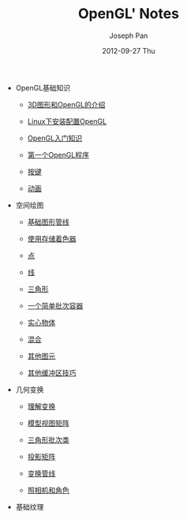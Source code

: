 #+TITLE:     OpenGL' Notes
#+AUTHOR:    Joseph Pan
#+EMAIL:     cs.wzpan@gmail.com
#+DATE:      2012-09-27 Thu
#+DESCRIPTION: Git
#+KEYWORDS: Wiki
#+LANGUAGE:  en
#+OPTIONS:   H:3 num:t toc:t \n:nil @:t ::t |:t ^:t -:t f:t *:t <:t
#+INFOJS_OPT: view:nil toc:nil ltoc:t mouse:underline buttons:0 path:http://orgmode.org/org-info.js
#+EXPORT_SELECT_TAGS: export
#+EXPORT_EXCLUDE_TAGS: noexport
#+LINK_UP:   ./index.html

- OpenGL基础知识
  
  - [[./opengl_intro.html][3D图形和OpenGL的介绍]]

  - [[./opengl_setup.html][Linux下安装配置OpenGL]]
    
  - [[./opengl_basic.html][OpenGL入门知识]]
    
  - [[./opengl_simple.html][第一个OpenGL程序]]

  - [[./opengl_key.html][按键]]

  - [[./opengl_animation.html][动画]]
    
- 空间绘图
  
  - [[./opengl_yuanli.html][基础图形管线]]

  - [[./opengl_shadermanager.html][使用存储着色器]]

  - [[./opengl_vertex.html][点]]

  - [[./opengl_line.html][线]]

  - [[./opengl_triangle.org][三角形]]

  - [[./opengl_batch.html][一个简单批次容器]]

  - [[./opengl_shixinwuti.html][实心物体]]

  - [[./opengl_blending.html][混合]]

  - [[./opengl_primitive.html][其他图元]]

  - [[./opengl_qthcqjq.html][其他缓冲区技巧]]

- 几何变换
  
  - [[./opengl_transform.html][理解变换]]

  - [[./opengl_mvmatrix.html][模型视图矩阵]]

  - [[./opengl_trianglebatch.html][三角形批次类]]

  - [[./opengl_pmatrix.html][投影矩阵]]

  - [[./opengl_transpipeline.html][变换管线]]

  - [[./opengl_camera.html][照相机和角色]]
  
- 基础纹理
  
  

